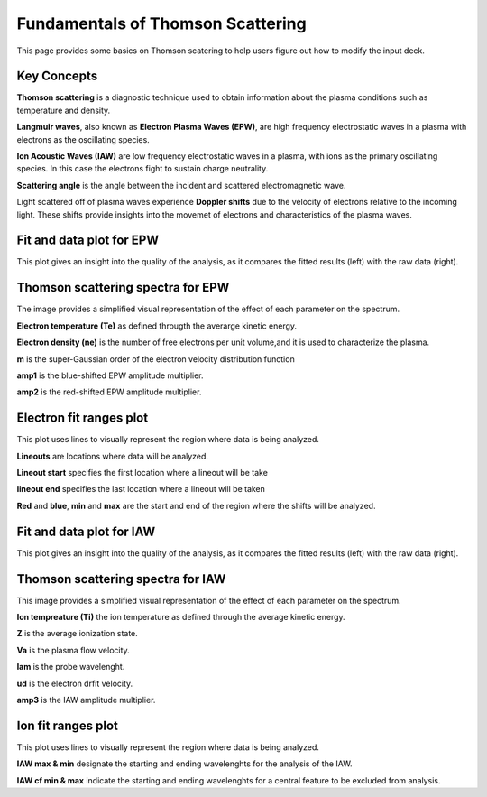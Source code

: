 .. _ts_fundamentals:

Fundamentals of Thomson Scattering 
==========================================

This page provides some basics on Thomson scatering to help users figure out how to modify the input deck. 

Key Concepts
^^^^^^^^^^^^^

**Thomson scattering** is a diagnostic technique used to obtain information about the plasma conditions such as temperature and density.

**Langmuir waves**, also known as **Electron Plasma Waves (EPW)**, are high frequency electrostatic waves in a plasma with electrons as the oscillating species.

**Ion Acoustic Waves (IAW)** are low frequency electrostatic waves in a plasma, with ions as the primary oscillating species. 
In this case the electrons fight to sustain charge neutrality.

**Scattering angle** is the angle between the incident and scattered  electromagnetic wave.

Light scattered off of plasma waves experience **Doppler shifts** due to the velocity of electrons relative to the incoming light. 
These shifts provide insights into the movemet of electrons and characteristics of the plasma waves. 

Fit and data plot for EPW
^^^^^^^^^^^^^^^^^^^^^^^^^^^

This plot gives an insight into the quality of the analysis, as it compares the fitted results (left) with the raw data (right).


.. image:: _elfolder/fit_and_data_ele.png
    :scale: 75%

Thomson scattering spectra for EPW 
^^^^^^^^^^^^^^^^^^^^^^^^^^^^^^^^^^^^^^^^^^^^^^^^^^^^^^^^^^^^^

The image provides a simplified visual representation of the effect of each parameter on the spectrum.  

.. image:: _elfolder/TS_spectra_EPW.JPG
    :scale: 75%

**Electron temperature (Te)**  as defined througth the averarge kinetic energy.

**Electron density (ne)** is the number of free electrons per unit volume,and it is used to characterize the plasma.

**m** is the super-Gaussian order of the electron velocity distribution function

**amp1** is the blue-shifted EPW amplitude multiplier.

**amp2** is the red-shifted EPW amplitude multiplier. 


Electron fit ranges plot 
^^^^^^^^^^^^^^^^^^^^^^^^^^^^^^^^^^^^^^

This plot uses lines to visually represent the region where data is being analyzed.

.. image:: _elfolder/electron_fit_annotated.png
    :scale: 75%

**Lineouts** are locations where data will be analyzed. 

**Lineout start** specifies the first location where a lineout will be take

**lineout end** specifies the last location where a lineout will be taken

**Red** and **blue**,  **min** and **max** are the start and end of the region where the shifts will be analyzed.


Fit and data plot for IAW
^^^^^^^^^^^^^^^^^^^^^^^^^^^

This plot gives an insight into the quality of the analysis, as it compares the fitted results (left) with the raw data (right).

.. image:: _elfolder/fit_and_data_iaw.png
    :scale: 75%
    

Thomson scattering spectra for IAW
^^^^^^^^^^^^^^^^^^^^^^^^^^^^^^^^^^^^^^^^^^^^^^^^^^^^^^^^^^^^

This image provides a simplified visual representation of the effect of each parameter on the spectrum.  

.. image:: _elfolder/TS_spectra_IAW.JPG
    :scale: 75%

**Ion tempreature (Ti)** the ion temperature as defined through the average kinetic energy.

**Z** is the average ionization state. 

**Va** is the plasma flow velocity.

**lam** is the probe wavelenght. 

**ud** is the electron drfit velocity. 

**amp3** is the IAW amplitude multiplier.

Ion fit ranges plot
^^^^^^^^^^^^^^^^^^^^^^^^^^^^^^^^^

This plot uses lines to visually represent the region where data is being analyzed.

.. image:: _elfolder/ion_fit_annotated.png
    :scale: 75%

**IAW max & min** designate the starting and ending wavelenghts for the analysis of the IAW.

**IAW cf min & max** indicate the starting and ending wavelenghts for a central feature to be excluded from analysis.




